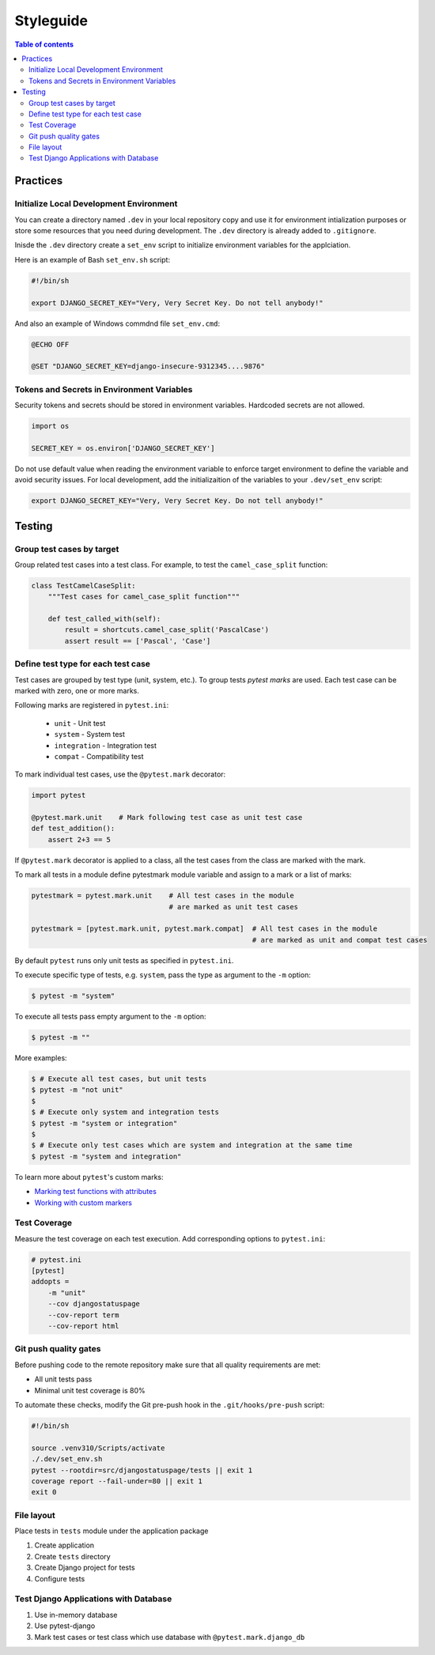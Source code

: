 Styleguide
==========


.. contents:: Table of contents
    :backlinks: top

Practices
---------

Initialize Local Development Environment
~~~~~~~~~~~~~~~~~~~~~~~~~~~~~~~~~~~~~~~~

You can create a directory named ``.dev`` in your local repository copy and use it 
for environment intialization purposes or store some resources that you need during 
development. The ``.dev`` directory is already added to ``.gitignore``.

Inisde the ``.dev`` directory create a ``set_env`` script to initialize environment variables
for the applciation.

Here is an example of Bash ``set_env.sh`` script:

.. code-block:: bash

    #!/bin/sh

    export DJANGO_SECRET_KEY="Very, Very Secret Key. Do not tell anybody!"

And also an example of Windows commdnd file ``set_env.cmd``:

.. code-block:: bat

    @ECHO OFF

    @SET "DJANGO_SECRET_KEY=django-insecure-9312345....9876"


Tokens and Secrets in Environment Variables
~~~~~~~~~~~~~~~~~~~~~~~~~~~~~~~~~~~~~~~~~~~

Security tokens and secrets should be stored in environment variables. 
Hardcoded secrets are not allowed.

.. code-block:: python

    import os

    SECRET_KEY = os.environ['DJANGO_SECRET_KEY']

Do not use default value when reading the environment variable to enforce target
environment to define the variable and avoid security issues. For local development, 
add the initializaition of the variables to your ``.dev/set_env`` script:

.. code-block:: bash
    
    export DJANGO_SECRET_KEY="Very, Very Secret Key. Do not tell anybody!"


Testing
-------

Group test cases by target
~~~~~~~~~~~~~~~~~~~~~~~~~~

Group related test cases into a test class. For example, to test the ``camel_case_split`` function:

.. code-block:: python

    class TestCamelCaseSplit:
        """Test cases for camel_case_split function"""

        def test_called_with(self):
            result = shortcuts.camel_case_split('PascalCase')
            assert result == ['Pascal', 'Case']

Define test type for each test case
~~~~~~~~~~~~~~~~~~~~~~~~~~~~~~~~~~~

Test cases are grouped by test type (unit, system, etc.). To group tests `pytest marks` are used. 
Each test case can be marked with zero, one or more marks.

Following marks are registered in ``pytest.ini``:

    - ``unit`` - Unit test
    - ``system`` - System test
    - ``integration`` - Integration test
    - ``compat`` - Compatibility test

To mark individual test cases, use the ``@pytest.mark`` decorator:

.. code-block:: python

    import pytest

    @pytest.mark.unit    # Mark following test case as unit test case
    def test_addition():
        assert 2+3 == 5

If ``@pytest.mark`` decorator is applied to a class, all the test cases from the class are marked with the
mark.

To mark all tests in a module define pytestmark module variable and assign to a mark or 
a list of marks:

.. code-block:: python

    pytestmark = pytest.mark.unit    # All test cases in the module 
                                     # are marked as unit test cases

    pytestmark = [pytest.mark.unit, pytest.mark.compat]  # All test cases in the module 
                                                         # are marked as unit and compat test cases


By default ``pytest`` runs only unit tests as specified in ``pytest.ini``.

To execute specific type of tests, e.g. ``system``, pass the type as argument to the ``-m`` option:

.. code-block:: console

    $ pytest -m "system"

To execute all tests pass empty argument to the ``-m`` option:

.. code-block:: console

    $ pytest -m ""

More examples:

.. code-block:: console

    $ # Execute all test cases, but unit tests
    $ pytest -m "not unit"
    $
    $ # Execute only system and integration tests
    $ pytest -m "system or integration"
    $
    $ # Execute only test cases which are system and integration at the same time
    $ pytest -m "system and integration"

To learn more about ``pytest``'s custom marks:

- `Marking test functions with attributes <https://docs.pytest.org/en/6.2.x/mark.html>`_
- `Working with custom markers <https://docs.pytest.org/en/6.2.x/example/markers.html>`_


Test Coverage
~~~~~~~~~~~~~

Measure the test coverage on each test execution. Add corresponding options to ``pytest.ini``:

.. code-block:: ini

    # pytest.ini
    [pytest]
    addopts = 
        -m "unit"
        --cov djangostatuspage
        --cov-report term
        --cov-report html


Git push quality gates
~~~~~~~~~~~~~~~~~~~~~~

Before pushing code to the remote repository make sure that all quality requirements are met:

- All unit tests pass
- Minimal unit test coverage is 80%

To automate these checks, modify the Git pre-push hook in the ``.git/hooks/pre-push`` script:

.. code-block:: bash

    #!/bin/sh

    source .venv310/Scripts/activate
    ./.dev/set_env.sh
    pytest --rootdir=src/djangostatuspage/tests || exit 1
    coverage report --fail-under=80 || exit 1
    exit 0

File layout
~~~~~~~~~~~~

Place tests in ``tests`` module under the application package

1. Create application
2. Create ``tests`` directory
3. Create Django project for tests
4. Configure tests

Test Django Applications with Database
~~~~~~~~~~~~~~~~~~~~~~~~~~~~~~~~~~~~~~

1. Use in-memory database
2. Use pytest-django
3. Mark test cases or test class which use database with ``@pytest.mark.django_db``



